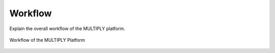 ========
Workflow
========

Explain the overall workflow of the MULTIPLY platform.

.. _workflow:
.. figure:: images/workflow.png
    :align: center
    :width: 80%

    Workflow of the MULTIPLY Platform
